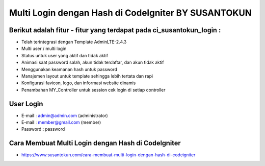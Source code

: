 Multi Login dengan Hash di CodeIgniter BY SUSANTOKUN
====================================================

Berikut adalah fitur - fitur yang terdapat pada ci_susantokun_login :
------------------------------------------------------------
- Telah terintegrasi dengan Template AdminLTE-2.4.3
- Multi user / multi login
- Status untuk user yang aktif dan tidak aktif
- Animasi saat password salah, akun tidak terdaftar, dan akun tidak aktif
- Menggunakan keamanan hash untuk password
- Manajemen layout untuk template sehingga lebih tertata dan rapi
- Konfigurasi favicon, logo, dan informasi website dinamis
- Penambahan MY_Controller untuk session cek login di setiap controller
  
User Login
----------------------------------------------------
- E-mail    : admin@admin.com (administrator)
- E-mail    : member@gmail.com (member)
- Password  : password

Cara Membuat Multi Login dengan Hash di CodeIgniter
----------------------------------------------------
- https://www.susantokun.com/cara-membuat-multi-login-dengan-hash-di-codeigniter
